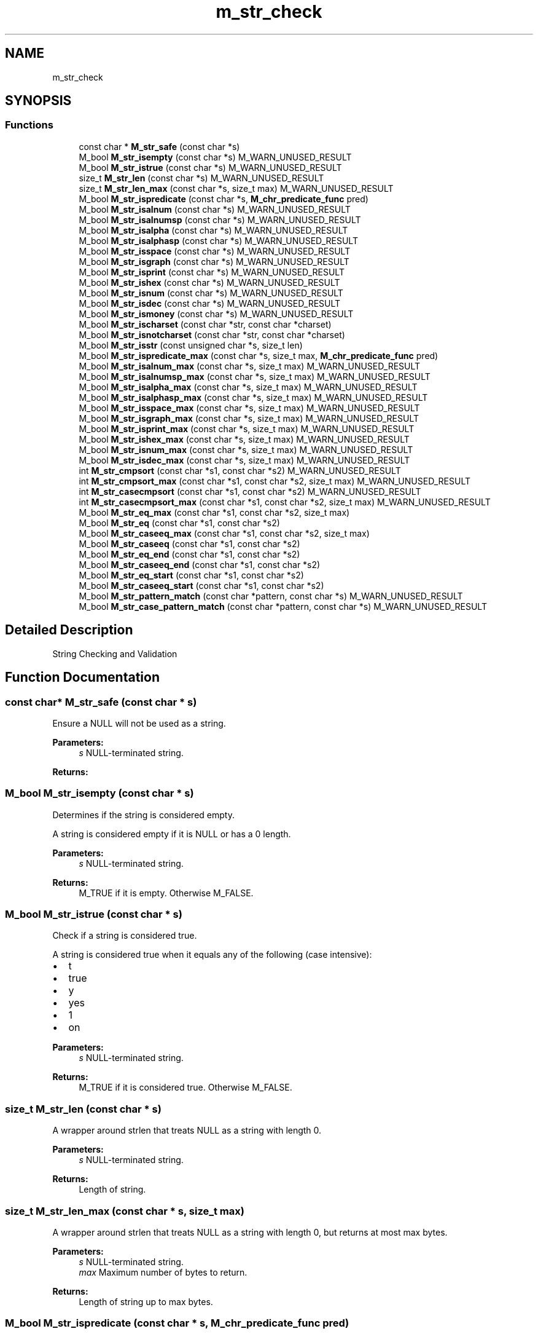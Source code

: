 .TH "m_str_check" 3 "Tue Feb 20 2018" "Mstdlib-1.0.0" \" -*- nroff -*-
.ad l
.nh
.SH NAME
m_str_check
.SH SYNOPSIS
.br
.PP
.SS "Functions"

.in +1c
.ti -1c
.RI "const char * \fBM_str_safe\fP (const char *s)"
.br
.ti -1c
.RI "M_bool \fBM_str_isempty\fP (const char *s) M_WARN_UNUSED_RESULT"
.br
.ti -1c
.RI "M_bool \fBM_str_istrue\fP (const char *s) M_WARN_UNUSED_RESULT"
.br
.ti -1c
.RI "size_t \fBM_str_len\fP (const char *s) M_WARN_UNUSED_RESULT"
.br
.ti -1c
.RI "size_t \fBM_str_len_max\fP (const char *s, size_t max) M_WARN_UNUSED_RESULT"
.br
.ti -1c
.RI "M_bool \fBM_str_ispredicate\fP (const char *s, \fBM_chr_predicate_func\fP pred)"
.br
.ti -1c
.RI "M_bool \fBM_str_isalnum\fP (const char *s) M_WARN_UNUSED_RESULT"
.br
.ti -1c
.RI "M_bool \fBM_str_isalnumsp\fP (const char *s) M_WARN_UNUSED_RESULT"
.br
.ti -1c
.RI "M_bool \fBM_str_isalpha\fP (const char *s) M_WARN_UNUSED_RESULT"
.br
.ti -1c
.RI "M_bool \fBM_str_isalphasp\fP (const char *s) M_WARN_UNUSED_RESULT"
.br
.ti -1c
.RI "M_bool \fBM_str_isspace\fP (const char *s) M_WARN_UNUSED_RESULT"
.br
.ti -1c
.RI "M_bool \fBM_str_isgraph\fP (const char *s) M_WARN_UNUSED_RESULT"
.br
.ti -1c
.RI "M_bool \fBM_str_isprint\fP (const char *s) M_WARN_UNUSED_RESULT"
.br
.ti -1c
.RI "M_bool \fBM_str_ishex\fP (const char *s) M_WARN_UNUSED_RESULT"
.br
.ti -1c
.RI "M_bool \fBM_str_isnum\fP (const char *s) M_WARN_UNUSED_RESULT"
.br
.ti -1c
.RI "M_bool \fBM_str_isdec\fP (const char *s) M_WARN_UNUSED_RESULT"
.br
.ti -1c
.RI "M_bool \fBM_str_ismoney\fP (const char *s) M_WARN_UNUSED_RESULT"
.br
.ti -1c
.RI "M_bool \fBM_str_ischarset\fP (const char *str, const char *charset)"
.br
.ti -1c
.RI "M_bool \fBM_str_isnotcharset\fP (const char *str, const char *charset)"
.br
.ti -1c
.RI "M_bool \fBM_str_isstr\fP (const unsigned char *s, size_t len)"
.br
.ti -1c
.RI "M_bool \fBM_str_ispredicate_max\fP (const char *s, size_t max, \fBM_chr_predicate_func\fP pred)"
.br
.ti -1c
.RI "M_bool \fBM_str_isalnum_max\fP (const char *s, size_t max) M_WARN_UNUSED_RESULT"
.br
.ti -1c
.RI "M_bool \fBM_str_isalnumsp_max\fP (const char *s, size_t max) M_WARN_UNUSED_RESULT"
.br
.ti -1c
.RI "M_bool \fBM_str_isalpha_max\fP (const char *s, size_t max) M_WARN_UNUSED_RESULT"
.br
.ti -1c
.RI "M_bool \fBM_str_isalphasp_max\fP (const char *s, size_t max) M_WARN_UNUSED_RESULT"
.br
.ti -1c
.RI "M_bool \fBM_str_isspace_max\fP (const char *s, size_t max) M_WARN_UNUSED_RESULT"
.br
.ti -1c
.RI "M_bool \fBM_str_isgraph_max\fP (const char *s, size_t max) M_WARN_UNUSED_RESULT"
.br
.ti -1c
.RI "M_bool \fBM_str_isprint_max\fP (const char *s, size_t max) M_WARN_UNUSED_RESULT"
.br
.ti -1c
.RI "M_bool \fBM_str_ishex_max\fP (const char *s, size_t max) M_WARN_UNUSED_RESULT"
.br
.ti -1c
.RI "M_bool \fBM_str_isnum_max\fP (const char *s, size_t max) M_WARN_UNUSED_RESULT"
.br
.ti -1c
.RI "M_bool \fBM_str_isdec_max\fP (const char *s, size_t max) M_WARN_UNUSED_RESULT"
.br
.ti -1c
.RI "int \fBM_str_cmpsort\fP (const char *s1, const char *s2) M_WARN_UNUSED_RESULT"
.br
.ti -1c
.RI "int \fBM_str_cmpsort_max\fP (const char *s1, const char *s2, size_t max) M_WARN_UNUSED_RESULT"
.br
.ti -1c
.RI "int \fBM_str_casecmpsort\fP (const char *s1, const char *s2) M_WARN_UNUSED_RESULT"
.br
.ti -1c
.RI "int \fBM_str_casecmpsort_max\fP (const char *s1, const char *s2, size_t max) M_WARN_UNUSED_RESULT"
.br
.ti -1c
.RI "M_bool \fBM_str_eq_max\fP (const char *s1, const char *s2, size_t max)"
.br
.ti -1c
.RI "M_bool \fBM_str_eq\fP (const char *s1, const char *s2)"
.br
.ti -1c
.RI "M_bool \fBM_str_caseeq_max\fP (const char *s1, const char *s2, size_t max)"
.br
.ti -1c
.RI "M_bool \fBM_str_caseeq\fP (const char *s1, const char *s2)"
.br
.ti -1c
.RI "M_bool \fBM_str_eq_end\fP (const char *s1, const char *s2)"
.br
.ti -1c
.RI "M_bool \fBM_str_caseeq_end\fP (const char *s1, const char *s2)"
.br
.ti -1c
.RI "M_bool \fBM_str_eq_start\fP (const char *s1, const char *s2)"
.br
.ti -1c
.RI "M_bool \fBM_str_caseeq_start\fP (const char *s1, const char *s2)"
.br
.ti -1c
.RI "M_bool \fBM_str_pattern_match\fP (const char *pattern, const char *s) M_WARN_UNUSED_RESULT"
.br
.ti -1c
.RI "M_bool \fBM_str_case_pattern_match\fP (const char *pattern, const char *s) M_WARN_UNUSED_RESULT"
.br
.in -1c
.SH "Detailed Description"
.PP 
String Checking and Validation 
.SH "Function Documentation"
.PP 
.SS "const char* M_str_safe (const char * s)"
Ensure a NULL will not be used as a string\&.
.PP
\fBParameters:\fP
.RS 4
\fIs\fP NULL-terminated string\&.
.RE
.PP
\fBReturns:\fP
.RS 4
'' if s is NULL or s\&. 
.RE
.PP

.SS "M_bool M_str_isempty (const char * s)"
Determines if the string is considered empty\&.
.PP
A string is considered empty if it is NULL or has a 0 length\&.
.PP
\fBParameters:\fP
.RS 4
\fIs\fP NULL-terminated string\&.
.RE
.PP
\fBReturns:\fP
.RS 4
M_TRUE if it is empty\&. Otherwise M_FALSE\&. 
.RE
.PP

.SS "M_bool M_str_istrue (const char * s)"
Check if a string is considered true\&.
.PP
A string is considered true when it equals any of the following (case intensive):
.IP "\(bu" 2
t
.IP "\(bu" 2
true
.IP "\(bu" 2
y
.IP "\(bu" 2
yes
.IP "\(bu" 2
1
.IP "\(bu" 2
on
.PP
.PP
\fBParameters:\fP
.RS 4
\fIs\fP NULL-terminated string\&.
.RE
.PP
\fBReturns:\fP
.RS 4
M_TRUE if it is considered true\&. Otherwise M_FALSE\&. 
.RE
.PP

.SS "size_t M_str_len (const char * s)"
A wrapper around strlen that treats NULL as a string with length 0\&.
.PP
\fBParameters:\fP
.RS 4
\fIs\fP NULL-terminated string\&.
.RE
.PP
\fBReturns:\fP
.RS 4
Length of string\&. 
.RE
.PP

.SS "size_t M_str_len_max (const char * s, size_t max)"
A wrapper around strlen that treats NULL as a string with length 0, but returns at most max bytes\&.
.PP
\fBParameters:\fP
.RS 4
\fIs\fP NULL-terminated string\&. 
.br
\fImax\fP Maximum number of bytes to return\&.
.RE
.PP
\fBReturns:\fP
.RS 4
Length of string up to max bytes\&. 
.RE
.PP

.SS "M_bool M_str_ispredicate (const char * s, \fBM_chr_predicate_func\fP pred)"
Determines if all characters of string \fCs\fP satisfy predicate \fCpred\fP\&.
.PP
\fBParameters:\fP
.RS 4
\fIs\fP NULL-terminated string\&. 
.br
\fIpred\fP Predicate to apply to each character\&.
.RE
.PP
\fBReturns:\fP
.RS 4
M_TRUE if all characters match\&. Otherwise M_FALSE\&. 
.RE
.PP

.SS "M_bool M_str_isalnum (const char * s)"
Check whether each character of a string s are alphanumeric\&.
.PP
\fBParameters:\fP
.RS 4
\fIs\fP NULL-terminated string\&.
.RE
.PP
\fBReturns:\fP
.RS 4
M_TRUE if all characters match\&. Otherwise M_FALSE\&. 
.RE
.PP

.SS "M_bool M_str_isalnumsp (const char * s)"
Check whether each character of a string s ar alphanumeric or contains spaces\&.
.PP
\fBParameters:\fP
.RS 4
\fIs\fP NULL-terminated string\&.
.RE
.PP
\fBReturns:\fP
.RS 4
M_TRUE if all characters match\&. Otherwise M_FALSE\&. 
.RE
.PP

.SS "M_bool M_str_isalpha (const char * s)"
Check whether each character of a string s is alpha\&.
.PP
\fBParameters:\fP
.RS 4
\fIs\fP NULL-terminated string\&.
.RE
.PP
\fBReturns:\fP
.RS 4
M_TRUE if all characters match\&. Otherwise M_FALSE\&. 
.RE
.PP

.SS "M_bool M_str_isalphasp (const char * s)"
Check whether each character of a string s is alpha or contains spaces\&.
.PP
\fBParameters:\fP
.RS 4
\fIs\fP NULL-terminated string\&.
.RE
.PP
\fBReturns:\fP
.RS 4
M_TRUE if all characters match\&. Otherwise M_FALSE\&. 
.RE
.PP

.SS "M_bool M_str_isspace (const char * s)"
Check whether each character of a string s is a space\&.
.PP
\fBParameters:\fP
.RS 4
\fIs\fP NULL-terminated string\&.
.RE
.PP
\fBReturns:\fP
.RS 4
M_TRUE if all characters match\&. Otherwise M_FALSE\&. 
.RE
.PP

.SS "M_bool M_str_isgraph (const char * s)"
Check whether each character of a string s is printable except space\&.
.PP
\fBParameters:\fP
.RS 4
\fIs\fP NULL-terminated string\&.
.RE
.PP
\fBReturns:\fP
.RS 4
M_TRUE if all characters match\&. Otherwise M_FALSE\&. 
.RE
.PP

.SS "M_bool M_str_isprint (const char * s)"
Check whether each character of a string s is printable\&.
.PP
\fBParameters:\fP
.RS 4
\fIs\fP NULL-terminated string\&.
.RE
.PP
\fBReturns:\fP
.RS 4
M_TRUE if all characters match\&. Otherwise M_FALSE\&. 
.RE
.PP

.SS "M_bool M_str_ishex (const char * s)"
Check whether each character of a string s is a hexadecimal digit\&.
.PP
\fBParameters:\fP
.RS 4
\fIs\fP NULL-terminated string\&.
.RE
.PP
\fBReturns:\fP
.RS 4
M_TRUE if all characters match\&. Otherwise M_FALSE\&. otherwise M_TRUE 
.RE
.PP

.SS "M_bool M_str_isnum (const char * s)"
Check whether each character of a string s is a decimal digit 0-9\&.
.PP
\fBParameters:\fP
.RS 4
\fIs\fP NULL-terminated string\&.
.RE
.PP
\fBReturns:\fP
.RS 4
M_TRUE if all characters match\&. Otherwise M_FALSE\&. 
.RE
.PP

.SS "M_bool M_str_isdec (const char * s)"
Check whether each character of a string s is a decimal digit 0-9 or contains a decimal\&.
.PP
\fBParameters:\fP
.RS 4
\fIs\fP NULL-terminated string\&.
.RE
.PP
\fBReturns:\fP
.RS 4
M_TRUE if all characters match\&. Otherwise M_FALSE\&. 
.RE
.PP

.SS "M_bool M_str_ismoney (const char * s)"
Check whether each character of a string s is a money amount\&.
.PP
Assumes no more than 2 decimal places but does not require 2 decimial digits\&.
.PP
\fBParameters:\fP
.RS 4
\fIs\fP NULL-terminated string\&.
.RE
.PP
\fBReturns:\fP
.RS 4
M_TRUE if all characters match\&. Otherwise M_FALSE\&. 
.RE
.PP

.SS "M_bool M_str_ischarset (const char * str, const char * charset)"
Check whether each character of a string is in the given character set\&.
.PP
\fBParameters:\fP
.RS 4
\fIstr\fP string to check (NULL-terminated)\&. 
.br
\fIcharset\fP list of characters that are allowed in \fIstr\fP (NULL-terminated)\&. 
.RE
.PP
\fBReturns:\fP
.RS 4
M_TRUE if all characters in \fIstr\fP match at least one char in \fIcharset\fP\&. 
.RE
.PP

.SS "M_bool M_str_isnotcharset (const char * str, const char * charset)"
Check whether each character of a string is not in the given character set\&.
.PP
\fBParameters:\fP
.RS 4
\fIstr\fP string to check (NULL-terminated)\&. 
.br
\fIcharset\fP list of characters that are not allowed in \fIstr\fP (NULL-terminated)\&. 
.RE
.PP
\fBReturns:\fP
.RS 4
M_TRUE if none of the characters in \fIcharset\fP are present in \fIstr\fP\&. 
.RE
.PP

.SS "M_bool M_str_isstr (const unsigned char * s, size_t len)"
Check whether or not the data provided is a string\&.
.PP
This is useful for parsing binary protocols that contain string data as a verification\&. The length passed in is the size of the buffer, the last byte of the buffer must be a NULL terminator or this function will fail (This means, of course, the string length should be exactly 1 byte less than the provided buffer size)\&. Then the remainder of the buffer will be checked for printable data, otherwise it is not considered a string\&.
.PP
\fBParameters:\fP
.RS 4
\fIs\fP Buffer to see if data is a null-terminated string 
.br
\fIlen\fP Size of buffer, including NULL terminator 
.RE
.PP
\fBReturns:\fP
.RS 4
M_TRUE if buffer contains a string, M_FALSE otherwise 
.RE
.PP

.SS "M_bool M_str_ispredicate_max (const char * s, size_t max, \fBM_chr_predicate_func\fP pred)"
Determines if the first \fCmax\fP characters of string \fCs\fP satisfy predicate \fCpred\fP up to max bytes\&.
.PP
\fBParameters:\fP
.RS 4
\fIs\fP NULL-terminated string\&. 
.br
\fImax\fP Max number of characters to process of \fCs\fP\&. 
.br
\fIpred\fP Predicate to apply to each character\&.
.RE
.PP
\fBReturns:\fP
.RS 4
M_TRUE if all characters match\&. Otherwise M_FALSE\&. 
.RE
.PP

.SS "M_bool M_str_isalnum_max (const char * s, size_t max)"
Check whether each character of a string s are alphanumeric up to at most max bytes\&.
.PP
\fBParameters:\fP
.RS 4
\fIs\fP NULL-terminated string\&. 
.br
\fImax\fP Maximum number of bytes\&.
.RE
.PP
\fBReturns:\fP
.RS 4
M_TRUE if all characters match\&. Otherwise M_FALSE\&. 
.RE
.PP

.SS "M_bool M_str_isalnumsp_max (const char * s, size_t max)"
Check whether each character of a string s ar alphanumeric or contains spaces up to at most max bytes\&.
.PP
\fBParameters:\fP
.RS 4
\fIs\fP NULL-terminated string\&. 
.br
\fImax\fP Maximum number of bytes\&.
.RE
.PP
\fBReturns:\fP
.RS 4
M_TRUE if all characters match\&. Otherwise M_FALSE\&. 
.RE
.PP

.SS "M_bool M_str_isalpha_max (const char * s, size_t max)"
Check whether each character of a string s is alpha up to at most max bytes\&.
.PP
\fBParameters:\fP
.RS 4
\fIs\fP NULL-terminated string\&. 
.br
\fImax\fP Maximum number of bytes\&.
.RE
.PP
\fBReturns:\fP
.RS 4
M_TRUE if all characters match\&. Otherwise M_FALSE\&. 
.RE
.PP

.SS "M_bool M_str_isalphasp_max (const char * s, size_t max)"
Check whether each character of a string s is alpha or contains spaces up to at most max bytes\&.
.PP
\fBParameters:\fP
.RS 4
\fIs\fP NULL-terminated string\&. 
.br
\fImax\fP Maximum number of bytes\&.
.RE
.PP
\fBReturns:\fP
.RS 4
M_TRUE if all characters match\&. Otherwise M_FALSE\&. 
.RE
.PP

.SS "M_bool M_str_isspace_max (const char * s, size_t max)"
Check whether each character of a string s is a space up to at most max bytes\&.
.PP
\fBParameters:\fP
.RS 4
\fIs\fP NULL-terminated string\&. 
.br
\fImax\fP Maximum number of bytes\&.
.RE
.PP
\fBReturns:\fP
.RS 4
M_TRUE if all characters match\&. Otherwise M_FALSE\&. 
.RE
.PP

.SS "M_bool M_str_isgraph_max (const char * s, size_t max)"
Check whether each character of a string s is printable except space up to at most max bytes\&.
.PP
\fBParameters:\fP
.RS 4
\fIs\fP NULL-terminated string\&. 
.br
\fImax\fP Maximum number of bytes\&.
.RE
.PP
\fBReturns:\fP
.RS 4
M_TRUE if all characters match\&. Otherwise M_FALSE\&. 
.RE
.PP

.SS "M_bool M_str_isprint_max (const char * s, size_t max)"
Check whether each character of a string s is printable up to at most max bytes\&.
.PP
\fBParameters:\fP
.RS 4
\fIs\fP NULL-terminated string\&. 
.br
\fImax\fP Maximum number of bytes\&.
.RE
.PP
\fBReturns:\fP
.RS 4
M_TRUE if all characters match\&. Otherwise M_FALSE\&. 
.RE
.PP

.SS "M_bool M_str_ishex_max (const char * s, size_t max)"
Check whether each character of a string s is a hexadecimal digit up to at most max bytes\&.
.PP
\fBParameters:\fP
.RS 4
\fIs\fP NULL-terminated string\&. 
.br
\fImax\fP Maximum number of bytes\&.
.RE
.PP
\fBReturns:\fP
.RS 4
M_TRUE if all characters match\&. Otherwise M_FALSE\&. 
.RE
.PP

.SS "M_bool M_str_isnum_max (const char * s, size_t max)"
Check whether each character of a string s is a decimal digit 0-9 up to at most max bytes\&.
.PP
\fBParameters:\fP
.RS 4
\fIs\fP NULL-terminated string\&. 
.br
\fImax\fP Maximum number of bytes\&.
.RE
.PP
\fBReturns:\fP
.RS 4
M_TRUE if all characters match\&. Otherwise M_FALSE\&. 
.RE
.PP

.SS "M_bool M_str_isdec_max (const char * s, size_t max)"
Check whether each character of a string s is a decimal digit 0-9 or contains a decimal up to at most max bytes\&.
.PP
\fBParameters:\fP
.RS 4
\fIs\fP NULL-terminated string\&. 
.br
\fImax\fP Maximum number of bytes\&.
.RE
.PP
\fBReturns:\fP
.RS 4
M_TRUE if all characters match\&. Otherwise M_FALSE\&. 
.RE
.PP

.SS "int M_str_cmpsort (const char * s1, const char * s2)"
A wrapper around strcmp that treats NULL as an empty string\&.
.PP
NOTE: this is not a constant-time comparison and thus should ONLY be used for sorting such as within qsort()!
.PP
\fBParameters:\fP
.RS 4
\fIs1\fP NULL-terminated string\&. 
.br
\fIs2\fP NULL-terminated string\&.
.RE
.PP
\fBReturns:\fP
.RS 4
An integer less than, equal to, or greater than zero if s1 is less than, equal, or greater than s2 respectively\&. 
.RE
.PP

.SS "int M_str_cmpsort_max (const char * s1, const char * s2, size_t max)"
A wrapper around strcmp that treats NULL as an empty string, but limited to max characters\&.
.PP
NOTE: this is not a constant-time comparison and thus should ONLY be used for sorting such as within qsort()!
.PP
\fBParameters:\fP
.RS 4
\fIs1\fP NULL-terminated string\&. 
.br
\fIs2\fP NULL-terminated string\&. 
.br
\fImax\fP Max number of characters to process of \fCs\fP\&.
.RE
.PP
\fBReturns:\fP
.RS 4
An integer less than, equal to, or greater than zero if s1 is less than, equal, or greater than s2 respectively\&. 
.RE
.PP

.SS "int M_str_casecmpsort (const char * s1, const char * s2)"
A wrapper around strcmp that treats NULL as an empty string and compares case insensitive\&.
.PP
NOTE: this is not a constant-time comparison and thus should ONLY be used for sorting such as within qsort()!
.PP
\fBParameters:\fP
.RS 4
\fIs1\fP NULL-terminated string\&. 
.br
\fIs2\fP NULL-terminated string\&.
.RE
.PP
\fBReturns:\fP
.RS 4
An integer less than, equal to, or greater than zero if s1 is less than, equal, or greater than s2 respectively\&. 
.RE
.PP

.SS "int M_str_casecmpsort_max (const char * s1, const char * s2, size_t max)"
A wrapper around strcmp that treats NULL as an empty string and compares case insensitive, but limited to max characters\&.
.PP
NOTE: this is not a constant-time comparison and thus should ONLY be used for sorting such as within qsort()!
.PP
\fBParameters:\fP
.RS 4
\fIs1\fP NULL-terminated string\&. 
.br
\fIs2\fP NULL-terminated string\&. 
.br
\fImax\fP Max number of characters to process of \fCs\fP\&.
.RE
.PP
\fBReturns:\fP
.RS 4
An integer less than, equal to, or greater than zero if s1 is less than, equal, or greater than s2 respectively\&. 
.RE
.PP

.SS "M_bool M_str_eq_max (const char * s1, const char * s2, size_t max)"
Comparison for string equality\&.
.PP
This implementation is constant-time meaning it should not be vulnerable to timing-based attacks\&. Limited to first max bytes\&. NULL and '' are considered equal strings\&.
.PP
\fBParameters:\fP
.RS 4
\fIs1\fP NULL-terminated string\&. 
.br
\fIs2\fP NULL-terminated string\&. 
.br
\fImax\fP maximum length to check, or 0 for no maximum\&.
.RE
.PP
\fBReturns:\fP
.RS 4
M_TRUE if equal, M_FALSE if not equal\&. 
.RE
.PP

.SS "M_bool M_str_eq (const char * s1, const char * s2)"
Comparison for string equality\&.
.PP
This implementation is constant-time meaning it should not be vulnerable to timing-based attacks\&. NULL and '' are considered equal strings\&.
.PP
\fBParameters:\fP
.RS 4
\fIs1\fP NULL-terminated string\&. 
.br
\fIs2\fP NULL-terminated string\&.
.RE
.PP
\fBReturns:\fP
.RS 4
M_TRUE if equal, M_FALSE if not equal\&. 
.RE
.PP

.SS "M_bool M_str_caseeq_max (const char * s1, const char * s2, size_t max)"
Comparison for string equality in a case-insensitive manner\&.
.PP
This implementation is constant-time meaning it should not be vulnerable to timing-based attacks\&. Limited to first max bytes\&. NULL and '' are considered equal strings\&.
.PP
\fBParameters:\fP
.RS 4
\fIs1\fP NULL-terminated string\&. 
.br
\fIs2\fP NULL-terminated string\&. 
.br
\fImax\fP maximum length to check, or 0 for no maximum\&.
.RE
.PP
\fBReturns:\fP
.RS 4
M_TRUE if equal, M_FALSE if not equal\&. 
.RE
.PP

.SS "M_bool M_str_caseeq (const char * s1, const char * s2)"
Comparison for string equality in a case-insensitive manner\&.
.PP
This implementation is constant-time meaning it should not be vulnerable to timing-based attacks\&. NULL and '' are considered equal strings\&.
.PP
\fBParameters:\fP
.RS 4
\fIs1\fP NULL-terminated string\&. 
.br
\fIs2\fP NULL-terminated string\&.
.RE
.PP
\fBReturns:\fP
.RS 4
M_TRUE if equal, M_FALSE if not equal\&. 
.RE
.PP

.SS "M_bool M_str_eq_end (const char * s1, const char * s2)"
Determine if a string ends with a given string\&.
.PP
\fBParameters:\fP
.RS 4
\fIs1\fP NULL-terminated string\&. 
.br
\fIs2\fP NULL-terminated string\&.
.RE
.PP
\fBReturns:\fP
.RS 4
M_TRUE if s1 ends with s2, otherwise M_FALSE; 
.RE
.PP

.SS "M_bool M_str_caseeq_end (const char * s1, const char * s2)"
Determine if a string ends with a given string in a case-insensitive manner\&.
.PP
\fBParameters:\fP
.RS 4
\fIs1\fP NULL-terminated string\&. 
.br
\fIs2\fP NULL-terminated string\&.
.RE
.PP
\fBReturns:\fP
.RS 4
M_TRUE if s1 ends with s2, otherwise M_FALSE; 
.RE
.PP

.SS "M_bool M_str_eq_start (const char * s1, const char * s2)"
Determine if a string starts with a given string\&.
.PP
\fBParameters:\fP
.RS 4
\fIs1\fP NULL-terminated string, or non-terminated string that's at least as long as s2\&. 
.br
\fIs2\fP NULL-terminated string\&.
.RE
.PP
\fBReturns:\fP
.RS 4
M_TRUE if s1 starts with s2, otherwise M_FALSE\&. 
.RE
.PP

.SS "M_bool M_str_caseeq_start (const char * s1, const char * s2)"
Determine if a string starts with a given string in a case-insensitive manner\&.
.PP
\fBParameters:\fP
.RS 4
\fIs1\fP NULL-terminated string, or non-terminated string that's at least as long as s2\&. 
.br
\fIs2\fP NULL-terminated string\&.
.RE
.PP
\fBReturns:\fP
.RS 4
M_TRUE if s1 starts with s2 (case insensitive), otherwise M_FALSE\&. 
.RE
.PP

.SS "M_bool M_str_pattern_match (const char * pattern, const char * s)"
Match pattern against string as per 'man 7 glob'\&.
.PP
We don't support newer POSIX functions like named character classes (e\&.g\&. [:lower:]), collating symbols, or equivalence class expressions
.PP
\fBParameters:\fP
.RS 4
\fIpattern\fP The pattern to match using\&. 
.br
\fIs\fP NULL-terminated string\&.
.RE
.PP
\fBReturns:\fP
.RS 4
M_TRUE if the pattern matches the string otherwise M_FALSE\&. 
.RE
.PP

.SS "M_bool M_str_case_pattern_match (const char * pattern, const char * s)"
Match pattern against string as per 'man 7 glob' case insensitive\&.
.PP
We don't support newer POSIX functions like named character classes (e\&.g\&. [:lower:]), collating symbols, or equivalence class expressions
.PP
\fBParameters:\fP
.RS 4
\fIpattern\fP The pattern to match using\&. 
.br
\fIs\fP NULL-terminated string\&.
.RE
.PP
\fBReturns:\fP
.RS 4
M_TRUE if the pattern matches the string otherwise M_FALSE\&.
.RE
.PP
\fBSee also:\fP
.RS 4
\fBM_str_pattern_match\fP 
.RE
.PP

.SH "Author"
.PP 
Generated automatically by Doxygen for Mstdlib-1\&.0\&.0 from the source code\&.
